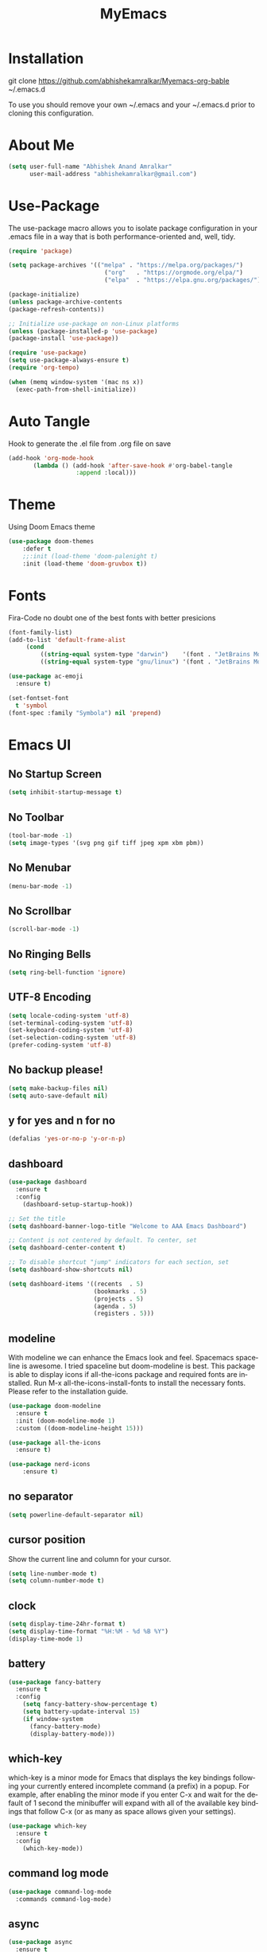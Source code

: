 #+STARTUP: overview
#+TITLE: MyEmacs
#+CREATOR: Abhishek Anand Amralkar
#+LANGUAGE: en
#+OPTIONS: num:nil
#+ATTR_HTML: :style margin-left: auto; margin-right: auto;
#+PROPERTY: header-args:emacs-lisp :tangle ./init.el :mkdirp yes

* Installation

git clone https://github.com/abhishekamralkar/Myemacs-org-bable ~/.emacs.d

To use you should remove your own ~/.emacs and your ~/.emacs.d prior to cloning this configuration. 

* About Me

#+begin_src emacs-lisp
  (setq user-full-name "Abhishek Anand Amralkar"
        user-mail-address "abhishekamralkar@gmail.com")
#+end_src

* Use-Package

The use-package macro allows you to isolate package configuration in your .emacs file in a way that is both performance-oriented and, well, tidy. 

#+begin_src emacs-lisp
  (require 'package)

  (setq package-archives '(("melpa" . "https://melpa.org/packages/")
                             ("org"   . "https://orgmode.org/elpa/")
                             ("elpa"  . "https://elpa.gnu.org/packages/")))

  (package-initialize)
  (unless package-archive-contents
  (package-refresh-contents))

  ;; Initialize use-package on non-Linux platforms
  (unless (package-installed-p 'use-package)
  (package-install 'use-package))

  (require 'use-package)
  (setq use-package-always-ensure t)
  (require 'org-tempo)
  
  (when (memq window-system '(mac ns x))
    (exec-path-from-shell-initialize))
#+end_src

* Auto Tangle

Hook to generate the .el file from .org file on save

#+begin_src emacs-lisp
  (add-hook 'org-mode-hook
         (lambda () (add-hook 'after-save-hook #'org-babel-tangle
                     :append :local)))
#+end_src

* Theme

Using Doom Emacs theme 

#+begin_src emacs-lisp
  (use-package doom-themes
      :defer t
      ;;:init (load-theme 'doom-palenight t)
      :init (load-theme 'doom-gruvbox t))
#+end_src

* Fonts

Fira-Code no doubt one of the best fonts with better presicions

#+begin_src emacs-lisp
(font-family-list)
(add-to-list 'default-frame-alist
     (cond
         ((string-equal system-type "darwin")    '(font . "JetBrains Mono-16"))
         ((string-equal system-type "gnu/linux") '(font . "JetBrains Mono-16"))))

(use-package ac-emoji
  :ensure t)

(set-fontset-font
  t 'symbol
(font-spec :family "Symbola") nil 'prepend)
#+end_src

* Emacs UI

** No Startup Screen

#+begin_src emacs-lisp
  (setq inhibit-startup-message t)
#+end_src

** No Toolbar

#+begin_src emacs-lisp
  (tool-bar-mode -1)
  (setq image-types '(svg png gif tiff jpeg xpm xbm pbm))
#+end_src

** No Menubar

#+begin_src emacs-lisp
  (menu-bar-mode -1)
#+end_src

** No Scrollbar

#+begin_src emacs-lisp
  (scroll-bar-mode -1)
#+end_src

** No Ringing Bells

#+begin_src emacs-lisp
  (setq ring-bell-function 'ignore)  
#+end_src

** UTF-8 Encoding

#+begin_src emacs-lisp
  (setq locale-coding-system 'utf-8)
  (set-terminal-coding-system 'utf-8)
  (set-keyboard-coding-system 'utf-8)
  (set-selection-coding-system 'utf-8)
  (prefer-coding-system 'utf-8)   
#+end_src

** No backup please!

#+begin_src emacs-lisp
  (setq make-backup-files nil)
  (setq auto-save-default nil)   
#+end_src

** y for yes and n for no

#+begin_src emacs-lisp
  (defalias 'yes-or-no-p 'y-or-n-p)
#+end_src

** dashboard

#+begin_src emacs-lisp
  (use-package dashboard
    :ensure t
    :config
      (dashboard-setup-startup-hook))
#+end_src

#+begin_src emacs-lisp
;; Set the title
(setq dashboard-banner-logo-title "Welcome to AAA Emacs Dashboard")

;; Content is not centered by default. To center, set
(setq dashboard-center-content t)

;; To disable shortcut "jump" indicators for each section, set
(setq dashboard-show-shortcuts nil)

(setq dashboard-items '((recents  . 5)
                        (bookmarks . 5)
                        (projects . 5)
                        (agenda . 5)
                        (registers . 5)))
#+end_src

** modeline

With modeline we can enhance the Emacs look and feel. Spacemacs spaceline is awesome. I tried spaceline but doom-modeline is best. This package is able to display icons if all-the-icons package and required fonts are installed. Run M-x all-the-icons-install-fonts to install the necessary fonts. Please refer to the installation guide.

#+begin_src emacs-lisp
  (use-package doom-modeline
    :ensure t
    :init (doom-modeline-mode 1)
    :custom ((doom-modeline-height 15)))
#+end_src

#+begin_src emacs-lisp
(use-package all-the-icons
  :ensure t)
#+end_src

#+begin_src emacs-lisp
(use-package nerd-icons
    :ensure t)
#+end_src
** no separator

#+begin_src emacs-lisp
  (setq powerline-default-separator nil)   
#+end_src

** cursor position

Show the current line and column for your cursor.

#+begin_src emacs-lisp
  (setq line-number-mode t)
  (setq column-number-mode t)   
#+end_src

** clock

#+begin_src emacs-lisp
  (setq display-time-24hr-format t)
  (setq display-time-format "%H:%M - %d %B %Y")
  (display-time-mode 1)
#+end_src

** battery

#+begin_src emacs-lisp
  (use-package fancy-battery
    :ensure t
    :config
      (setq fancy-battery-show-percentage t)
      (setq battery-update-interval 15)
      (if window-system
        (fancy-battery-mode)
        (display-battery-mode)))   
#+end_src 

** which-key

which-key is a minor mode for Emacs that displays the key bindings following your currently entered incomplete command (a prefix) in a popup. For example, after enabling the minor mode if you enter C-x and wait for the default of 1 second the minibuffer will expand with all of the available key bindings that follow C-x (or as many as space allows given your settings).

#+begin_src emacs-lisp
  (use-package which-key
    :ensure t
    :config
      (which-key-mode))   
#+end_src

** command log mode

#+begin_src emacs-lisp
  (use-package command-log-mode
    :commands command-log-mode)   
#+end_src

** async

#+begin_src emacs-lisp
  (use-package async
    :ensure t
    :init (dired-async-mode 1))   
#+end_src

* UI Configuration

** ivy

Ivy is an interactive interface for completion in Emacs. Emacs uses completion mechanism in a variety of contexts: code, menus, commands, variables, functions, etc. Completion entails listing, sorting, filtering, previewing, and applying actions on selected items. When active, ivy-mode completes the selection process by narrowing available choices while previewing in the minibuffer. Selecting the final candidate is either through simple keyboard character inputs or through powerful regular expressions.

#+begin_src emacs-lisp
  (use-package ivy
    :ensure t)
  (setq scroll-conservatively 100)   
#+end_src

** swiper

#+begin_src emacs-lisp
  (use-package swiper
    :ensure t
    :bind ("C-s" . 'swiper))   
#+end_src

** helm


#+begin_src emacs-lisp
  (use-package helm
    :ensure t
    :bind
    ("C-x C-f" . 'helm-find-files)
    ("C-x C-b" . 'helm-buffers-list)
    ("M-x" . 'helm-M-x)
    :config
    (defun daedreth/helm-hide-minibuffer ()
      (when (with-helm-buffer helm-echo-input-in-header-line)
        (let ((ov (make-overlay (point-min) (point-max) nil nil t)))
          (overlay-put ov 'window (selected-window))
          (overlay-put ov 'face
                       (let ((bg-color (face-background 'default nil)))
                         `(:background ,bg-color :foreground ,bg-color)))
          (setq-local cursor-type nil))))
    (add-hook 'helm-minibuffer-set-up-hook 'daedreth/helm-hide-minibuffer)
    (setq helm-autoresize-max-height 0
          helm-autoresize-min-height 40
          helm-M-x-fuzzy-match t
          helm-buffers-fuzzy-matching t
          helm-recentf-fuzzy-match t
          helm-semantic-fuzzy-match t
          helm-imenu-fuzzy-match t
          helm-split-window-in-side-p nil
          helm-move-to-line-cycle-in-source nil
          helm-ff-search-library-in-sexp t
          helm-scroll-amount 8 
          helm-echo-input-in-header-line t)
    :init
    (helm-mode 1))

  (helm-autoresize-mode 1)
  (define-key helm-find-files-map (kbd "C-b") 'helm-find-files-up-one-level)
  (define-key helm-find-files-map (kbd "C-f") 'helm-execute-persistent-action)
#+end_src

** hydra

#+begin_src emacs-lisp

  (use-package hydra
    :defer t)

  (defhydra hydra-text-scale (:timeout 4)
    "scale text"
    ("j" text-scale-increase "in")
    ("k" text-scale-decrease "out")
    ("f" nil "finished" :exit t))
#+end_src

* Config

** reload config

#+begin_src emacs-lisp
  (defun config-reload ()
    (interactive)
    (find-file "~/.emacs.d/emacs.org"))
  (global-set-key (kbd "C-c r") 'config-reload)  
#+end_src

** edit config

#+begin_src emacs-lisp
  (defun config-edit ()
    (interactive)
    (find-file "~/.emacs.d/emacs.org"))
  (global-set-key (kbd "C-c e") 'config-edit)
#+end_src

** custom

#+begin_src emacs-lisp
(setq lsp-enable-imenu nil)
(add-to-list 'image-types '(svg png))
(setq warning-minimum-level :emergency)
#+end_src>

* Key Bindings

#+begin_src emacs-lisp
  (global-set-key (kbd "M-<up>") 'beginning-of-buffer)
  (global-set-key (kbd "M-<down>") 'end-of-buffer)
  (global-set-key (kbd "C-c c") 'org-capture)
#+end_src

* Developer Tools

** electric

Electric Pair mode, a global minor mode, provides a way to easily insert matching delimiters: parentheses, braces, brackets, etc. Whenever you insert an opening delimiter, the matching closing delimiter is automatically inserted as well, leaving point between the two.

#+begin_src emacs-lisp
  (setq electric-pair-pairs '(
                             (?\{ . ?\})
                             (?\( . ?\))
                             (?\[ . ?\])
                             (?\" . ?\")
                             ))   
  (electric-pair-mode t)
#+end_src

** show parens

Highlights matching parens when the cursor is just behind one of them.

#+begin_src emacs-lisp
  (show-paren-mode 1)
#+end_src

** rainbow delimeter

Colors parentheses and other delimiters

#+begin_src emacs-lisp
  (use-package rainbow-delimiters
    :ensure t
    :init
      (add-hook 'prog-mode-hook #'rainbow-delimiters-mode))   
#+end_src

** company mode

Code auto completion

#+begin_src emacs-lisp
  (use-package company
     :after lsp-mode
     :hook (lsp-mode . company-mode)
     :bind (:map company-active-map
            ("<tab>" . company-complete-selection))
            (:map lsp-mode-map
            ("<tab>" . company-indent-or-complete-common))
     :custom
     (company-minimum-prefix-length 1)
     (company-idle-delay 0.0))

#+end_src

** flycheck

#+begin_src emacs-lisp
  (use-package flycheck
    :ensure t)   
#+end_src

** yasnippet

Code template

#+begin_src emacs-lisp
  (use-package yasnippet
    :ensure t
    :config
      (use-package yasnippet-snippets
        :ensure t)
      (yas-reload-all))
#+end_src

** magit

GIT client for emacs

#+begin_src emacs-lisp
  (use-package magit
    :ensure t
    :bind ("C-x g" . magit))
  
  (use-package forge
    :ensure t
    :after magit)
#+end_src

** projectile

Projectile is a project interaction library for Emacs. Its goal is to provide a nice set of features operating on a project level without introducing external dependencies (when feasible).

#+begin_src emacs-lisp
  (use-package projectile
    :ensure t
    :init
      (projectile-mode 1))
#+end_src

** beacon

Beacon- Whenever the window scrolls a light will shine on top of your cursor so you know where it is.

#+begin_src emacs-lisp
  (use-package beacon
    :ensure t
    :config
      (beacon-mode 1))  
#+end_src

** general

#+begin_src emacs-lisp
  (use-package general
    :ensure t)
#+end_src

** dap-mode

#+begin_src emacs-lisp
  (use-package dap-mode
     :commands dap-debug
     :config
       (require 'dap-node)
       (dap-node-setup) ;; Automatically installs Node debug adapter if needed

      ;; Bind `C-c l d` to `dap-hydra` for easy access
       (general-define-key
         :keymaps 'lsp-mode-map
         :prefix lsp-keymap-prefix
         "d" '(dap-hydra t :wk "debugger")))   
#+end_src

* LSP

** lsp-mode

#+begin_src emacs-lisp
  (defun lsp-mode-setup ()
    (setq lsp-headerline-breadcrumb-segments '(path-up-to-project file symbols))
    (lsp-headerline-breadcrumb-mode))

  (use-package lsp-mode
    :commands (lsp lsp-deferred)
    :custom
    ;; what to use when checking on-save. "check" is default, I prefer clippy
    (lsp-rust-analyzer-cargo-watch-command "clippy")
    (lsp-eldoc-render-all t)
    (lsp-idle-delay 0.6)
    ;; enable / disable the hints as you prefer:
    (lsp-rust-analyzer-server-display-inlay-hints t)
    (lsp-rust-analyzer-display-lifetime-elision-hints-enable "skip_trivial")
    (lsp-rust-analyzer-display-chaining-hints t)
    (lsp-rust-analyzer-display-lifetime-elision-hints-use-parameter-names nil)
    (lsp-rust-analyzer-display-closure-return-type-hints t)
    (lsp-rust-analyzer-display-parameter-hints nil)
    (lsp-rust-analyzer-display-reborrow-hints nil)
    :hook (lsp-mode . lsp-mode-setup)
    :init
    (setq lsp-keymap-prefix "C-c l")  ;; Or 'C-l', 's-l'
    :config
    (lsp-enable-which-key-integration t))   
#+end_src

** lsp-ui

#+begin_src emacs-lisp
  (use-package lsp-ui
    :hook (lsp-mode . lsp-ui-mode)
    :custom
    (lsp-ui-doc-position 'bottom)
    (lsp-ui-peek-always-show t)
    (lsp-ui-sideline-show-hover t)
    (lsp-ui-doc-enable nil))   
#+end_src

** lsp-treemacs

#+begin_src emacs-lisp
  (use-package lsp-treemacs
    :after lsp)   
#+end_src

** lsp-ivy

#+begin_src emacs-lisp
  (use-package lsp-ivy
    :after lsp)   
#+end_src

* Programming Languages

** python

Install python-lsp server.

#+begin_src sh
  pip3 install --user "python-language-server[all]"   
  pip3 install -U setuptools
  pip3 install python-lsp-server
#+end_src

#+begin_src emacs-lisp
  (use-package python-mode
     :ensure t
     :hook (python-mode . lsp-deferred)
     :custom
         (python-shell-interpreter "python3")
         (dap-python-executable "python3")
         (dap-python-debugger 'debugpy)
     :config
         (require 'dap-python))   
#+end_src

#+begin_src emacs-lisp
  (use-package pyvenv
     :after python-mode
     :config
       (pyvenv-mode 1))
#+end_src

#+begin_src emacs-lisp
  (use-package exec-path-from-shell
    :ensure t)
  (add-to-list 'exec-path "/home/aaa/.local/bin")
#+end_src

#+RESULTS:

#+begin_src emacs-lisp
  (defun pythontemplate()
     "Insert template for python"
     (interactive)
     (insert "#!/usr/bin/env python"
              "\n"))
#+end_src

#+begin_src emacs-lisp
  (add-hook 'python-mode-hook
            (lambda ()
              (electric-indent-local-mode 1)
              (if (= (buffer-size) 0)
                  (pythontemplate))
              (message "python hook")))
#+end_src

** emacs lisp

#+begin_src emacs-lisp
  (add-hook 'emacs-lisp-mode-hook 'eldoc-mode)
  (add-hook 'emacs-lisp-mode-hook 'yas-minor-mode)
  (add-hook 'emacs-lisp-mode-hook 'company-mode)

  (use-package slime
    :ensure t
    :config
    (setq inferior-lisp-program "/usr/bin/sbcl")
    (setq slime-contribs '(slime-fancy)))

  (use-package slime-company
    :ensure t
    :init
      (require 'company)
      (slime-setup '(slime-fancy slime-company)))   
#+end_src

** bash

#+begin_src emacs-lisp
  (add-hook 'shell-mode-hook 'yas-minor-mode)
  (add-hook 'shell-mode-hook 'flycheck-mode)
  (add-hook 'shell-mode-hook 'company-mode)

  (defun shell-mode-company-init ()
    (setq-local company-backends '((company-shell
                                    company-shell-env
                                    company-etags
                                    company-dabbrev-code))))

  (use-package company-shell
    :ensure t
    :config
      (require 'company)
      (add-hook 'shell-mode-hook 'shell-mode-company-init))   
#+end_src

** golang

If you see error gopls not able to find module in your workspace 

#+begin_src sh
  M-x lsp-describe-session

  M-x lsp-workspace-folders-remove

  M-x lsp-workspace-folders-add
#+end_src


#+begin_src sh
  # GO Path
  export GOROOT=/usr/local/go
  export GOPATH=$HOME/Code/golang
  export PATH=$PATH:$GOROOT/bin:$GOPATH/bin
#+end_src

Install go packages and gopls 

#+begin_src sh
  go install github.com/nsf/gocode@latest
  go install github.com/rogpeppe/godef@latest
  go install golang.org/x/tools/cmd/goimports@latest
  go install golang.org/x/tools/gopls@latest
  go install -v golang.org/x/tools/cmd/godoc@latest
#+end_src

#+begin_src emacs-lisp
  (setq exec-path (append exec-path '("/usr/local/go/bin/go")))
  (setq exec-path (append exec-path '("/home/aaa/Code/golang/bin/gopls")))

  (defun lsp-go-install-save-hooks ()
      (add-hook 'before-save-hook #'lsp-format-buffer t t)
      (add-hook 'before-save-hook #'lsp-organize-imports t t))

  (use-package go-mode 
     :ensure t
     :config
       (add-hook 'go-mode-hook #'lsp)
       (require 'dap-dlv-go)
       (add-hook 'before-save-hook 'gofmt-before-save) ; run gofmt on each save
       (add-hook 'go-mode-hook #'lsp-go-install-save-hooks)
       (add-hook 'go-mode-hook #'lsp-deferred))
#+end_src

#+begin_src emacs-lisp
  (use-package go-eldoc
    :ensure t
    :config
       (go-eldoc-setup))
#+end_src

#+begin_src emacs-lisp
  (use-package exec-path-from-shell
    :ensure t)
#+end_src

#+begin_src emacs-lisp
  (use-package go-guru
    :ensure t
    :config
       (customize-set-variable 'go-guru-scope "...")
       (add-hook 'go-mode-hook #'go-guru-hl-identifier-mode))
#+end_src

autocomplete go

#+begin_src sh
  go get -u github.com/nsf/gocode
#+end_src

#+begin_src emacs-lisp
  (use-package company-go
    :ensure t
    :config
       (add-hook 'go-mode-hook (lambda ()
                              (set (make-local-variable 'company-backends)
                                   '(company-go))
                              (company-mode))))
#+end_src

#+begin_src emacs-lisp
  (use-package gotest
    :ensure t
    :bind (:map go-mode-map
                ("C-c C-t p" . go-test-current-project)
                ("C-c C-t f" . go-test-current-file)
                ("C-c C-t ." . go-test-current-test)
                ("C-c r" . go-run))
    :config
       (setq go-test-verbose t))
#+end_src

#+begin_src emacs-lisp
  (defun set-exec-path-from-shell-PATH ()
       (let ((path-from-shell (replace-regexp-in-string
                      "[ \t\n]*$"
                         ""
                         (shell-command-to-string "$SHELL --login -i -c 'echo $PATH'"))))
     (setenv "PATH" path-from-shell)
     (setq eshell-path-env path-from-shell) ; for eshell users
     (setq exec-path (split-string path-from-shell path-separator))))
 
    (when window-system (set-exec-path-from-shell-PATH))
    (setenv "GOPATH" "/home/aaa/golang/src/github.com/abhishekamralkar/")
#+end_src

** rust

#+begin_src emacs-lisp
  (use-package rustic
    :ensure
    :bind (:map rustic-mode-map
                ("M-j" . lsp-ui-imenu)
                ("M-?" . lsp-find-references)
                ("C-c C-c l" . flycheck-list-errors)
                ("C-c C-c a" . lsp-execute-code-action)
                ("C-c C-c r" . lsp-rename)
                ("C-c C-c q" . lsp-workspace-restart)
                ("C-c C-c Q" . lsp-workspace-shutdown)
                ("C-c C-c s" . lsp-rust-analyzer-status))
    :config
    ;; uncomment for less flashiness
    ;; (setq lsp-eldoc-hook nil)
    ;; (setq lsp-enable-symbol-highlighting nil)
    ;; (setq lsp-signature-auto-activate nil)

    ;; comment to disable rustfmt on save
    (setq rustic-format-on-save t)
    (add-hook 'rustic-mode-hook 'aaa/rustic-mode-hook))

  (defun aaa/rustic-mode-hook ()
    ;; so that run C-c C-c C-r works without having to confirm, but don't try to
    ;; save rust buffers that are not file visiting. Once
    ;; https://github.com/brotzeit/rustic/issues/253 has been resolved this should
    ;; no longer be necessary.
    (when buffer-file-name
      (setq-local buffer-save-without-query t))
    (add-hook 'before-save-hook 'lsp-format-buffer nil t))   
#+end_src

** clojure


#+begin_src emacs-lisp
  (use-package clojure-mode
     :defer t
     :ensure t)

  (use-package cider
    :ensure t)

  (use-package clj-refactor
    :ensure t
    :config
    (add-hook 'clojure-mode-hook (lambda ()
                                  (clj-refactor-mode 1)
                                  ))
    (cljr-add-keybindings-with-prefix "C-c C-m")
    (setq cljr-warn-on-eval nil)
     :bind ("C-c '" . hydra-cljr-help-menu/body))   
#+end_src

* Org Mode Tweaks

** Org Bullets

Nice bullets instead of  asterik

#+begin_src emacs-lisp
  (use-package org-bullets
    :hook (org-mode . org-bullets-mode)
    :custom
    (org-bullets-bullet-list '("◉" "○" "●" "○" "●" "○" "●")))
#+end_src

** Common Setting

Some common setting

#+begin_src emacs-lisp
  (setq org-ellipsis " ")
  (setq org-src-fontify-natively t)
  (setq org-src-tab-acts-natively t)
  (setq org-confirm-babel-evaluate nil)
  (setq org-export-with-smart-quotes t)
  (setq org-src-window-setup 'current-window)
  (add-hook 'org-mode-hook 'org-indent-mode)
#+end_src

** Line Wrap

Wrap a line

#+begin_src emacs-lisp
  (add-hook 'org-mode-hook
              '(lambda ()
                 (visual-line-mode 1)))
#+end_src

* Diminish

#+begin_src emacs-lisp
  (use-package diminish
    :ensure t
    :init
    (diminish 'which-key-mode)
    (diminish 'linum-relative-mode)
    (diminish 'hungry-delete-mode)
    (diminish 'visual-line-mode)
    (diminish 'subword-mode)
    (diminish 'beacon-mode)
    (diminish 'irony-mode)
    (diminish 'page-break-lines-mode)
    (diminish 'auto-revert-mode)
    (diminish 'rainbow-delimiters-mode)
    (diminish 'rainbow-mode)
    (diminish 'yas-minor-mode)
    (diminish 'flycheck-mode)
    (diminish 'helm-mode))  
#+end_src

* Infrastructure

** json-mode

#+begin_src emacs-lisp
  (use-package json-mode
     :ensure t
     :config
     (customize-set-variable 'json-mode-hook
                               '(lambda ()
                                   (setq tab-width 2))))
#+end_src

** yaml-mode

#+begin_src emacs-lisp 
  (use-package yaml-mode
       :ensure t)
#+end_src

** docker

#+begin_src emacs-lisp
  (use-package docker
       :ensure t
       :bind (("C-c d c" . docker-containers)
              ("C-c d i" . docker-images)))
#+end_src

** dockerfile

#+begin_src emacs-lisp
  (use-package dockerfile-mode
      :ensure t)
#+end_src

** kubernetes

#+begin_src emacs-lisp
   (use-package kubernetes
     :ensure t
     :commands (kubernetes-overview))
#+end_src

#+begin_src emacs-lisp 
  (use-package k8s-mode
    :ensure t
    :hook (k8s-mode . yas-minor-mode))
#+end_src

** terraform

#+begin_src emacs-lisp 
  (use-package terraform-mode
      :ensure t)
#+end_src
